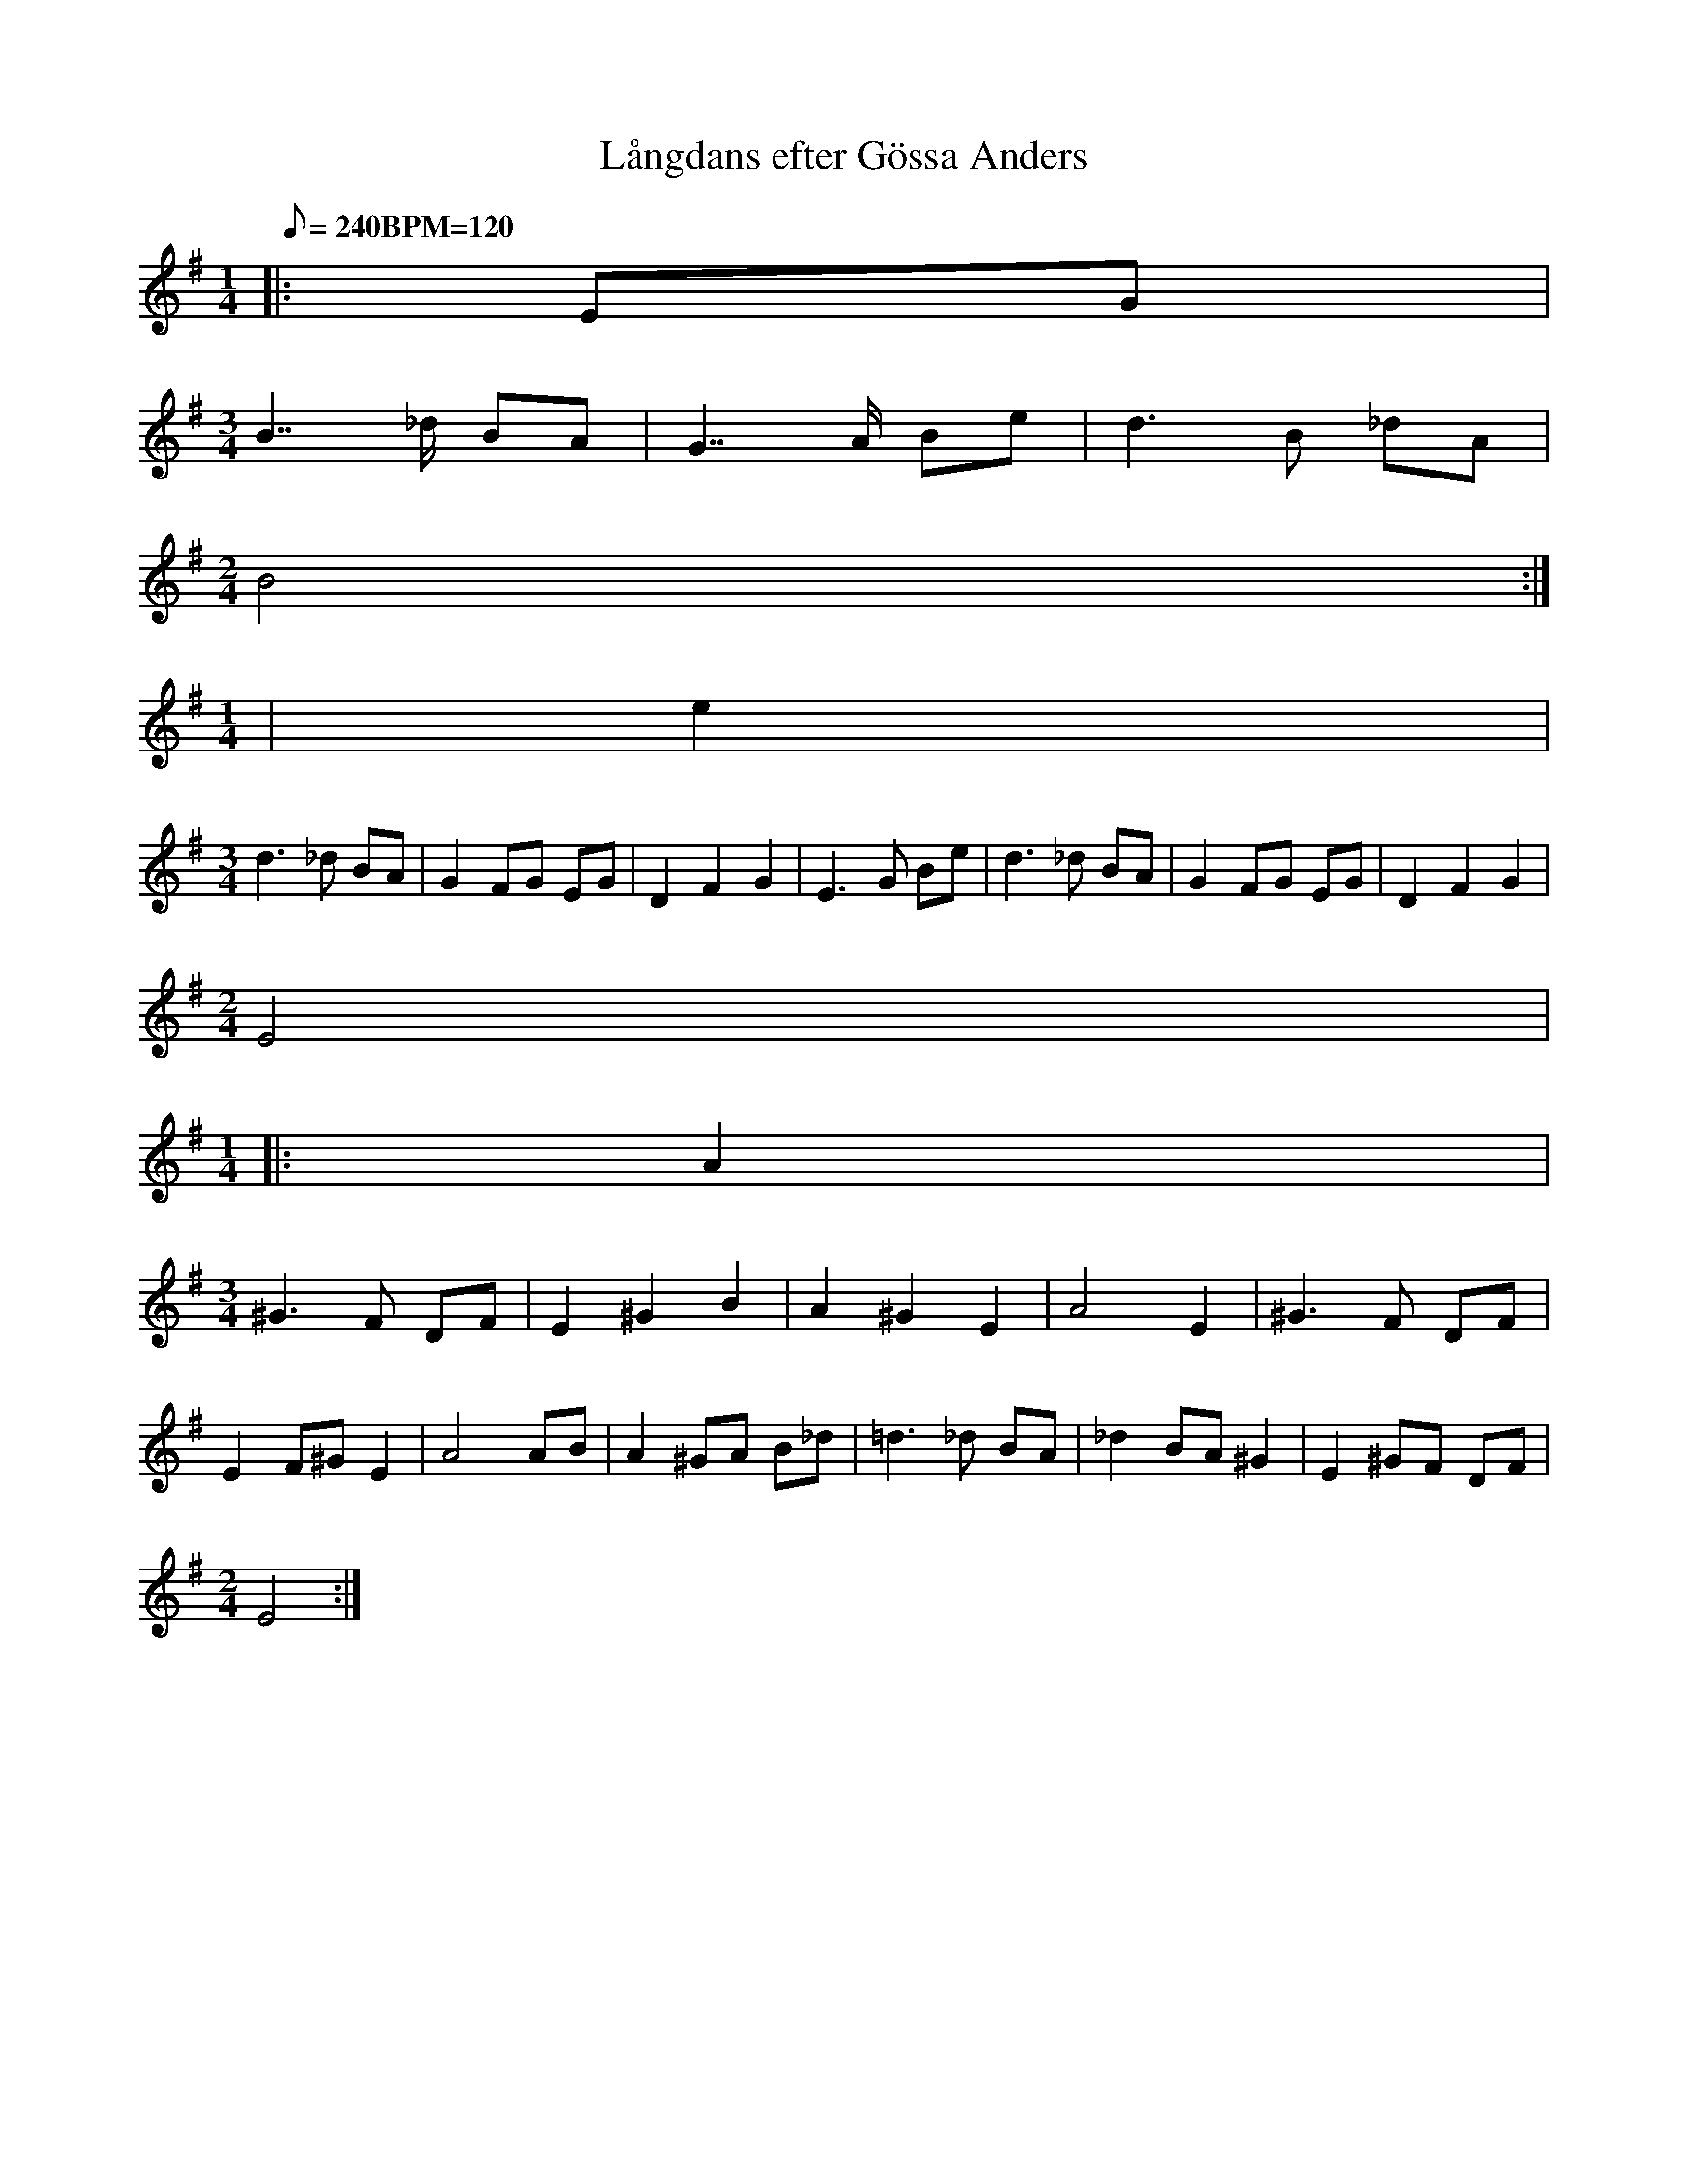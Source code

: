 %%abc-charset utf-8
X:0
T: Långdans efter Gössa Anders
Z: Fitted into Sackpipa by Jonas Åkerlund
Z: transcribed by Joseph Persie (needs work)
F: https://www.youtube.com/watch?v=4NnlBn_mUas
L:1/8
Q:240 "BPM=120"
K:Emin
M:1/4
|: EG |
M:3/4
B7/2_d/ BA | G7/2A/ Be | d3B _dA |
M:2/4
B4 :|
M:1/4
| e2 |
M:3/4
d3_d BA | G2 FG EG |  D2F2G2 | E3G Be | d3_d BA | G2 FG EG | D2F2G2 |
M:2/4
E4 |
M:1/4
|: A2 |
M:3/4
^G3F DF | E2 ^G2 B2 | A2 ^G2 E2 | A4 E2 | ^G3F DF |
E2 F^G E2 | A4 AB | A2 ^GA B_d | =d3_d BA | _d2 BA ^G2 | E2 ^GF DF |
M:2/4
E4 :|
